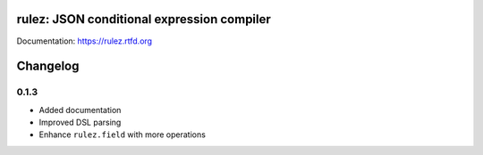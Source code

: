 rulez: JSON conditional expression compiler
============================================

Documentation: https://rulez.rtfd.org

Changelog
===========

0.1.3 
------

* Added documentation
* Improved DSL parsing
* Enhance ``rulez.field`` with more operations
